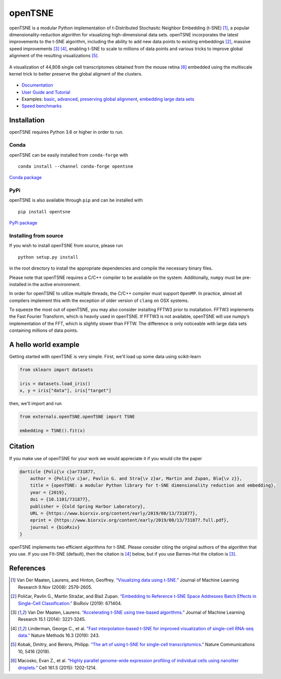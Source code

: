 openTSNE
========

|Build Status| |ReadTheDocs Badge| |Codacy Badge| |License Badge|

openTSNE is a modular Python implementation of t-Distributed Stochasitc Neighbor Embedding (t-SNE) [1]_, a popular dimensionality-reduction algorithm for visualizing high-dimensional data sets. openTSNE incorporates the latest improvements to the t-SNE algorithm, including the ability to add new data points to existing embeddings [2]_, massive speed improvements [3]_ [4]_, enabling t-SNE to scale to millions of data points and various tricks to improve global alignment of the resulting visualizations [5]_.

.. figure:: docs/source/images/macosko_2015.png
   :alt: Macosko 2015 mouse retina t-SNE embedding
   :align: center

   A visualization of 44,808 single cell transcriptomes obtained from the mouse retina [6]_ embedded using the multiscale kernel trick to better preserve the global aligment of the clusters.

- `Documentation <http://opentsne.readthedocs.io>`__
- `User Guide and Tutorial <https://opentsne.readthedocs.io/en/latest/tsne_algorithm.html>`__
- Examples: `basic <https://opentsne.readthedocs.io/en/latest/examples/01_simple_usage/01_simple_usage.html>`__, `advanced <https://opentsne.readthedocs.io/en/latest/examples/02_advanced_usage/02_advanced_usage.html>`__, `preserving global alignment <https://opentsne.readthedocs.io/en/latest/examples/03_preserving_global_structure/03_preserving_global_structure.html>`__, `embedding large data sets <https://opentsne.readthedocs.io/en/latest/examples/04_large_data_sets/04_large_data_sets.html>`__
- `Speed benchmarks <https://opentsne.readthedocs.io/en/latest/benchmarks.html>`__

Installation
------------

openTSNE requires Python 3.6 or higher in order to run.

Conda
~~~~~

openTSNE can be easily installed from ``conda-forge`` with

::

   conda install --channel conda-forge opentsne

`Conda package <https://anaconda.org/conda-forge/opentsne>`__

PyPi
~~~~

openTSNE is also available through ``pip`` and can be installed with

::

   pip install opentsne

`PyPi package <https://pypi.org/project/openTSNE>`__

Installing from source
~~~~~~~~~~~~~~~~~~~~~~

If you wish to install openTSNE from source, please run

::

   python setup.py install


in the root directory to install the appropriate dependencies and compile the necessary binary files.

Please note that openTSNE requires a C/C++ compiler to be available on the system. Additionally,
``numpy`` must be pre-installed in the active environment.

In order for openTSNE to utilize multiple threads, the C/C++ compiler
must support ``OpenMP``. In practice, almost all compilers
implement this with the exception of older version of ``clang`` on OSX
systems.

To squeeze the most out of openTSNE, you may also consider installing
FFTW3 prior to installation. FFTW3 implements the Fast Fourier
Transform, which is heavily used in openTSNE. If FFTW3 is not available,
openTSNE will use numpy’s implementation of the FFT, which is slightly
slower than FFTW. The difference is only noticeable with large data sets
containing millions of data points.

A hello world example
---------------------

Getting started with openTSNE is very simple. First, we'll load up some data using scikit-learn

.. code:: python

   from sklearn import datasets

   iris = datasets.load_iris()
   x, y = iris["data"], iris["target"]

then, we'll import and run

.. code:: python

   from externals.openTSNE.openTSNE import TSNE

   embedding = TSNE().fit(x)

Citation
--------

If you make use of openTSNE for your work we would appreciate it if you would cite the paper

.. code::

    @article {Poli{\v c}ar731877,
        author = {Poli{\v c}ar, Pavlin G. and Stra{\v z}ar, Martin and Zupan, Bla{\v z}},
        title = {openTSNE: a modular Python library for t-SNE dimensionality reduction and embedding},
        year = {2019},
        doi = {10.1101/731877},
        publisher = {Cold Spring Harbor Laboratory},
        URL = {https://www.biorxiv.org/content/early/2019/08/13/731877},
        eprint = {https://www.biorxiv.org/content/early/2019/08/13/731877.full.pdf},
        journal = {bioRxiv}
    }
    
openTSNE implements two efficient algorithms for t-SNE. Please consider citing the original authors of the algorithm that you use. If you use FIt-SNE (default), then the citation is [4]_ below, but if you use Barnes-Hut the citation is [3]_. 


References
----------

.. [1] Van Der Maaten, Laurens, and Hinton, Geoffrey. `“Visualizing data using
    t-SNE.” <http://www.jmlr.org/papers/volume9/vandermaaten08a/vandermaaten08a.pdf>`__
    Journal of Machine Learning Research 9.Nov (2008): 2579-2605.
.. [2] Poličar, Pavlin G., Martin Stražar, and Blaž Zupan. `“Embedding to Reference t-SNE Space Addresses Batch Effects in Single-Cell Classification.” <https://www.biorxiv.org/content/10.1101/671404v1.abstract>`__ BioRxiv (2019): 671404.
.. [3] Van Der Maaten, Laurens. `“Accelerating t-SNE using tree-based algorithms.”
    <http://www.jmlr.org/papers/volume15/vandermaaten14a/vandermaaten14a.pdf>`__
    Journal of Machine Learning Research 15.1 (2014): 3221-3245.
.. [4] Linderman, George C., et al. `"Fast interpolation-based t-SNE for improved
    visualization of single-cell RNA-seq data." <https://www.nature.com/articles/s41592-018-0308-4>`__ Nature Methods 16.3 (2019): 243.
.. [5] Kobak, Dmitry, and Berens, Philipp. `“The art of using t-SNE for single-cell transcriptomics.” <https://www.nature.com/articles/s41467-019-13056-x>`__
    Nature Communications 10, 5416 (2019).
.. [6] Macosko, Evan Z., et al. \ `“Highly parallel genome-wide expression profiling of
    individual cells using nanoliter droplets.”
    <https://www.sciencedirect.com/science/article/pii/S0092867415005498>`__
    Cell 161.5 (2015): 1202-1214.

.. |Build Status| image:: https://dev.azure.com/pavlingp/openTSNE/_apis/build/status/Test?branchName=master
   :target: https://dev.azure.com/pavlingp/openTSNE/_build/latest?definitionId=1&branchName=master
.. |ReadTheDocs Badge| image:: https://readthedocs.org/projects/opentsne/badge/?version=latest
   :target: https://opentsne.readthedocs.io/en/latest/?badge=latest
   :alt: Documentation Status
.. |Codacy Badge| image:: https://api.codacy.com/project/badge/Grade/ef67c21a74924b548acae5a514bc443d
   :target: https://app.codacy.com/app/pavlin-policar/openTSNE?utm_source=github.com&utm_medium=referral&utm_content=pavlin-policar/openTSNE&utm_campaign=Badge_Grade_Dashboard
.. |License Badge| image:: https://img.shields.io/badge/License-BSD%203--Clause-blue.svg
   :target: https://opensource.org/licenses/BSD-3-Clause
